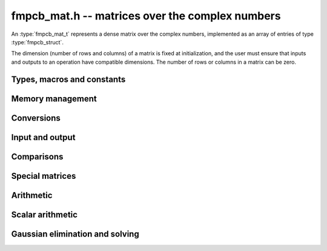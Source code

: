 .. _fmpcb-mat:

**fmpcb_mat.h** -- matrices over the complex numbers
===============================================================================

An :type:`fmpcb_mat_t` represents a dense matrix over the complex numbers,
implemented as an array of entries of type :type:`fmpcb_struct`.

The dimension (number of rows and columns) of a matrix is fixed at
initialization, and the user must ensure that inputs and outputs to
an operation have compatible dimensions. The number of rows or columns
in a matrix can be zero.


Types, macros and constants
-------------------------------------------------------------------------------

.. type:: fmpcb_mat_struct

.. type:: fmpcb_mat_t

    Contains a pointer to a flat array of the entries (entries), an array of
    pointers to the start of each row (rows), and the number of rows (r)
    and columns (c).

    An *fmpcb_mat_t* is defined as an array of length one of type
    *fmpcb_mat_struct*, permitting an *fmpcb_mat_t* to
    be passed by reference.

.. macro:: fmpcb_mat_entry(mat, i, j)

    Macro giving a pointer to the entry at row *i* and column *j*.

.. macro:: fmpcb_mat_nrows(mat)

    Returns the number of rows of the matrix.

.. macro:: fmpcb_mat_ncols(mat)

    Returns the number of columns of the matrix.


Memory management
-------------------------------------------------------------------------------

.. function:: void fmpcb_mat_init(fmpcb_mat_t mat, long r, long c)

    Initializes the matrix, setting it to the zero matrix with *r* rows
    and *c* columns.

.. function:: void fmpcb_mat_clear(fmpcb_mat_t mat)

    Clears the matrix, deallocating all entries.


Conversions
-------------------------------------------------------------------------------

.. function:: void fmpcb_mat_set(fmpcb_mat_t dest, const fmpcb_mat_t src)

.. function:: void fmpcb_mat_set_fmpz_mat(fmpcb_mat_t dest, const fmpz_mat_t src)

.. function:: void fmpcb_mat_set_fmpq_mat(fmpcb_mat_t dest, const fmpq_mat_t src, long prec)

    Sets *dest* to *src*. The operands must have identical dimensions.


Input and output
-------------------------------------------------------------------------------

.. function:: void fmpcb_mat_printd(const fmpcb_mat_t mat, long digits)

    Prints each entry in the matrix with the specified number of decimal digits.

Comparisons
-------------------------------------------------------------------------------

.. function:: int fmpcb_mat_equal(const fmpcb_mat_t mat1, const fmpcb_mat_t mat2)

    Returns nonzero iff the matrices have the same dimensions
    and identical entries.

.. function:: int fmpcb_mat_overlaps(const fmpcb_mat_t mat1, const fmpcb_mat_t mat2)

    Returns nonzero iff the matrices have the same dimensions
    and each entry in *mat1* overlaps with the corresponding entry in *mat2*.

.. function:: int fmpcb_mat_contains(const fmpcb_mat_t mat1, const fmpcb_mat_t mat2)

.. function:: int fmpcb_mat_contains_fmpz_mat(const fmpcb_mat_t mat1, const fmpz_mat_t mat2)

.. function:: int fmpcb_mat_contains_fmpq_mat(const fmpcb_mat_t mat1, const fmpq_mat_t mat2)

    Returns nonzero iff the matrices have the same dimensions and each entry
    in *mat2* is contained in the corresponding entry in *mat1*.


Special matrices
-------------------------------------------------------------------------------

.. function:: void fmpcb_mat_zero(fmpcb_mat_t mat)

    Sets all entries in mat to zero.

.. function:: void fmpcb_mat_one(fmpcb_mat_t mat)

    Sets the entries on the main diagonal to ones,
    and all other entries to zero.


Arithmetic
-------------------------------------------------------------------------------

.. function:: void fmpcb_mat_neg(fmpcb_mat_t dest, const fmpcb_mat_t src)

    Sets *dest* to the exact negation of *src*. The operands must have
    the same dimensions.

.. function:: void fmpcb_mat_add(fmpcb_mat_t res, const fmpcb_mat_t mat1, const fmpcb_mat_t mat2, long prec)

    Sets res to the sum of *mat1* and *mat2*. The operands must have the same dimensions.

.. function:: void fmpcb_mat_sub(fmpcb_mat_t res, const fmpcb_mat_t mat1, const fmpcb_mat_t mat2, long prec)

    Sets *res* to the difference of *mat1* and *mat2*. The operands must have
    the same dimensions.

.. function:: void fmpcb_mat_mul(fmpcb_mat_t res, const fmpcb_mat_t mat1, const fmpcb_mat_t mat2, long prec)

    Sets *res* to the matrix product of *mat1* and *mat2*. The operands must have
    compatible dimensions for matrix multiplication.

.. function:: void fmpcb_mat_pow_ui(fmpcb_mat_t res, const fmpcb_mat_t mat, ulong exp, long prec)

    Sets *res* to *mat* raised to the power *exp*. Requires that *mat*
    is a square matrix.


Scalar arithmetic
-------------------------------------------------------------------------------

.. function:: void fmpcb_mat_scalar_mul_2exp_si(fmpcb_mat_t B, const fmpcb_mat_t A, long c)

    Sets *B* to *A* multiplied by `2^c`.

.. function:: void fmpcb_mat_scalar_addmul_si(fmpcb_mat_t B, const fmpcb_mat_t A, long c, long prec)

.. function:: void fmpcb_mat_scalar_addmul_fmpz(fmpcb_mat_t B, const fmpcb_mat_t A, const fmpz_t c, long prec)

.. function:: void fmpcb_mat_scalar_addmul_fmprb(fmpcb_mat_t B, const fmpcb_mat_t A, const fmprb_t c, long prec)

.. function:: void fmpcb_mat_scalar_addmul_fmpcb(fmpcb_mat_t B, const fmpcb_mat_t A, const fmpcb_t c, long prec)

    Sets *B* to `B + A \times c`.

.. function:: void fmpcb_mat_scalar_mul_si(fmpcb_mat_t B, const fmpcb_mat_t A, long c, long prec)

.. function:: void fmpcb_mat_scalar_mul_fmpz(fmpcb_mat_t B, const fmpcb_mat_t A, const fmpz_t c, long prec)

.. function:: void fmpcb_mat_scalar_mul_fmprb(fmpcb_mat_t B, const fmpcb_mat_t A, const fmprb_t c, long prec)

.. function:: void fmpcb_mat_scalar_mul_fmpcb(fmpcb_mat_t B, const fmpcb_mat_t A, const fmpcb_t c, long prec)

    Sets *B* to `A \times c`.

.. function:: void fmpcb_mat_scalar_div_si(fmpcb_mat_t B, const fmpcb_mat_t A, long c, long prec)

.. function:: void fmpcb_mat_scalar_div_fmpz(fmpcb_mat_t B, const fmpcb_mat_t A, const fmpz_t c, long prec)

.. function:: void fmpcb_mat_scalar_div_fmprb(fmpcb_mat_t B, const fmpcb_mat_t A, const fmprb_t c, long prec)

.. function:: void fmpcb_mat_scalar_div_fmpcb(fmpcb_mat_t B, const fmpcb_mat_t A, const fmpcb_t c, long prec)

    Sets *B* to `A / c`.


Gaussian elimination and solving
-------------------------------------------------------------------------------

.. function:: int fmpcb_mat_lu(long * perm, fmpcb_mat_t LU, const fmpcb_mat_t A, long prec)

    Given an `n \times n` matrix `A`, computes an LU decomposition `PLU = A`
    using Gaussian elimination with partial pivoting.
    The input and output matrices can be the same, performing the
    decomposition in-place.

    Entry `i` in the permutation vector perm is set to the row index in
    the input matrix corresponding to row `i` in the output matrix.

    The algorithm succeeds and returns nonzero if it can find `n` invertible
    (i.e. not containing zero) pivot entries. This guarantees that the matrix
    is invertible.

    The algorithm fails and returns zero, leaving the entries in `P` and `LU`
    undefined, if it cannot find `n` invertible pivot elements.
    In this case, either the matrix is singular, the input matrix was
    computed to insufficient precision, or the LU decomposition was
    attempted at insufficient precision.

.. function:: void fmpcb_mat_solve_lu_precomp(fmpcb_mat_t X, const long * perm, const fmpcb_mat_t LU, const fmpcb_mat_t B, long prec)

    Solves `AX = B` given the precomputed nonsingular LU decomposition `A = PLU`.
    The matrices `X` and `B` are allowed to be aliased with each other,
    but `X` is not allowed to be aliased with `LU`.

.. function:: int fmpcb_mat_solve(fmpcb_mat_t X, const fmpcb_mat_t A, const fmpcb_mat_t B, long prec)

    Solves `AX = B` where `A` is a nonsingular `n \times n` matrix
    and `X` and `B` are `n \times m` matrices, using LU decomposition.

    If `m > 0` and `A` cannot be inverted numerically (indicating either that
    `A` is singular or that the precision is insufficient), the values in the
    output matrix are left undefined and zero is returned. A nonzero return
    value guarantees that `A` is invertible and that the exact solution
    matrix is contained in the output.

.. function:: int fmpcb_mat_inv(fmpcb_mat_t X, const fmpcb_mat_t A, long prec)

    Sets `X = A^{-1}` where `A` is a square matrix, computed by solving
    the system `AX = I`.

    If `A` cannot be inverted numerically (indicating either that
    `A` is singular or that the precision is insufficient), the values in the
    output matrix are left undefined and zero is returned.
    A nonzero return value guarantees that the matrix is invertible
    and that the exact inverse is contained in the output.

.. function:: void fmpcb_mat_det(fmpcb_t det, const fmpcb_mat_t A, long prec)

    Computes the determinant of the matrix, using Gaussian elimination
    with partial pivoting. If at some point an invertible pivot element
    cannot be found, the elimination is stopped and the magnitude of the
    determinant of the remaining submatrix is bounded using
    Hadamard's inequality.

